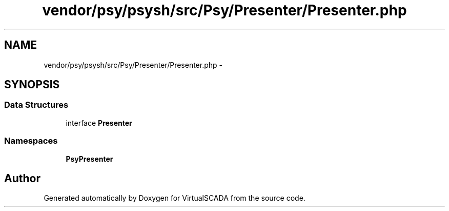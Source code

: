 .TH "vendor/psy/psysh/src/Psy/Presenter/Presenter.php" 3 "Tue Apr 14 2015" "Version 1.0" "VirtualSCADA" \" -*- nroff -*-
.ad l
.nh
.SH NAME
vendor/psy/psysh/src/Psy/Presenter/Presenter.php \- 
.SH SYNOPSIS
.br
.PP
.SS "Data Structures"

.in +1c
.ti -1c
.RI "interface \fBPresenter\fP"
.br
.in -1c
.SS "Namespaces"

.in +1c
.ti -1c
.RI " \fBPsy\\Presenter\fP"
.br
.in -1c
.SH "Author"
.PP 
Generated automatically by Doxygen for VirtualSCADA from the source code\&.
